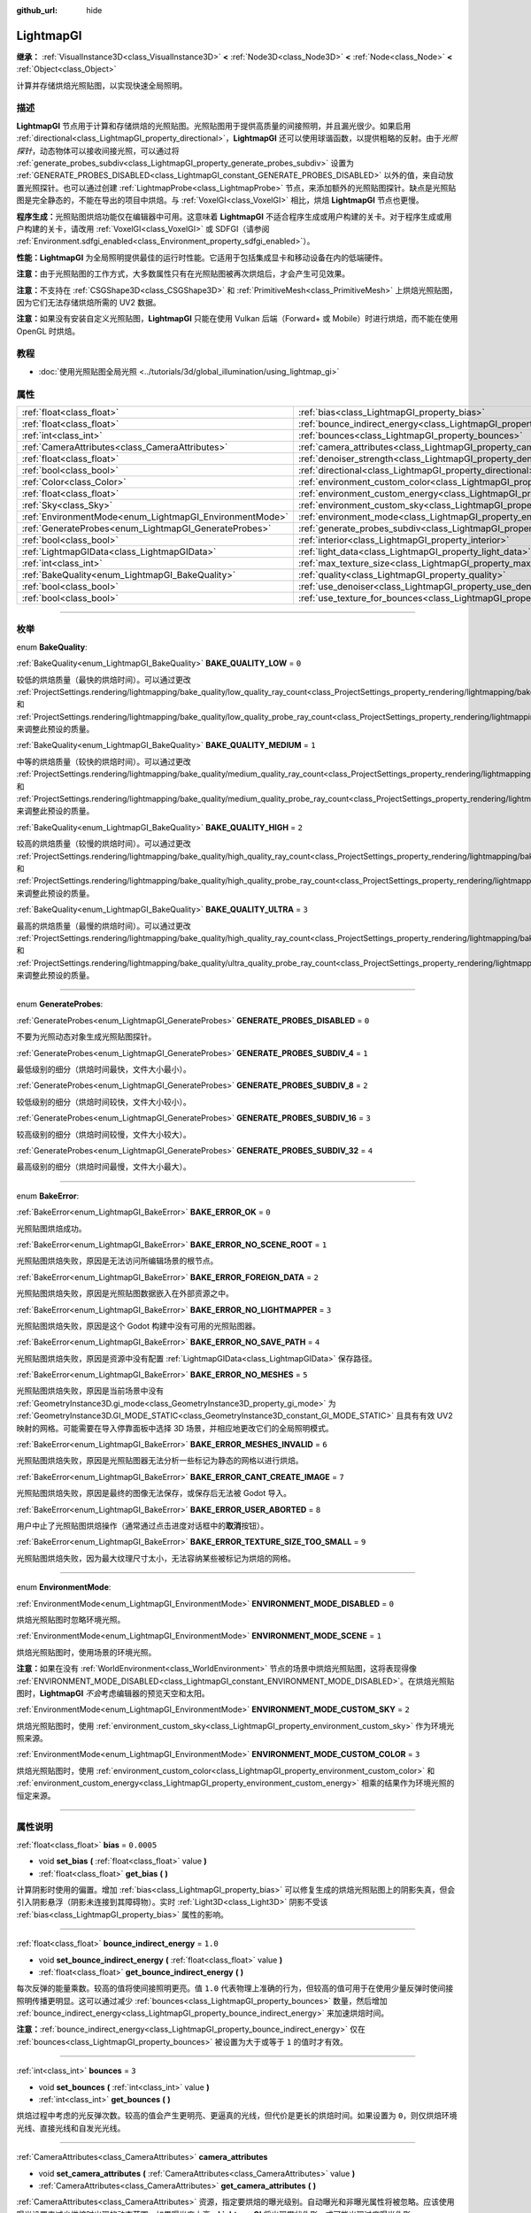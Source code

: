 :github_url: hide

.. DO NOT EDIT THIS FILE!!!
.. Generated automatically from Godot engine sources.
.. Generator: https://github.com/godotengine/godot/tree/master/doc/tools/make_rst.py.
.. XML source: https://github.com/godotengine/godot/tree/master/doc/classes/LightmapGI.xml.

.. _class_LightmapGI:

LightmapGI
==========

**继承：** :ref:`VisualInstance3D<class_VisualInstance3D>` **<** :ref:`Node3D<class_Node3D>` **<** :ref:`Node<class_Node>` **<** :ref:`Object<class_Object>`

计算并存储烘焙光照贴图，以实现快速全局照明。

.. rst-class:: classref-introduction-group

描述
----

**LightmapGI** 节点用于计算和存储烘焙的光照贴图。光照贴图用于提供高质量的间接照明，并且漏光很少。如果启用 :ref:`directional<class_LightmapGI_property_directional>`\ ，\ **LightmapGI** 还可以使用球谐函数，以提供粗略的反射。由于\ *光照探针*\ ，动态物体可以接收间接光照，可以通过将 :ref:`generate_probes_subdiv<class_LightmapGI_property_generate_probes_subdiv>` 设置为 :ref:`GENERATE_PROBES_DISABLED<class_LightmapGI_constant_GENERATE_PROBES_DISABLED>` 以外的值，来自动放置光照探针。也可以通过创建 :ref:`LightmapProbe<class_LightmapProbe>` 节点，来添加额外的光照贴图探针。缺点是光照贴图是完全静态的，不能在导出的项目中烘焙。与 :ref:`VoxelGI<class_VoxelGI>` 相比，烘焙 **LightmapGI** 节点也更慢。

\ **程序生成：**\ 光照贴图烘焙功能仅在编辑器中可用。这意味着 **LightmapGI** 不适合程序生成或用户构建的关卡。对于程序生成或用户构建的关卡，请改用 :ref:`VoxelGI<class_VoxelGI>` 或 SDFGI（请参阅 :ref:`Environment.sdfgi_enabled<class_Environment_property_sdfgi_enabled>`\ ）。

\ **性能：**\ **LightmapGI** 为全局照明提供最佳的运行时性能。它适用于包括集成显卡和移动设备在内的低端硬件。

\ **注意：**\ 由于光照贴图的工作方式，大多数属性只有在光照贴图被再次烘焙后，才会产生可见效果。

\ **注意：**\ 不支持在 :ref:`CSGShape3D<class_CSGShape3D>` 和 :ref:`PrimitiveMesh<class_PrimitiveMesh>` 上烘焙光照贴图，因为它们无法存储烘焙所需的 UV2 数据。

\ **注意：**\ 如果没有安装自定义光照贴图，\ **LightmapGI** 只能在使用 Vulkan 后端（Forward+ 或 Mobile）时进行烘焙，而不能在使用 OpenGL 时烘焙。

.. rst-class:: classref-introduction-group

教程
----

- :doc:`使用光照贴图全局光照 <../tutorials/3d/global_illumination/using_lightmap_gi>`

.. rst-class:: classref-reftable-group

属性
----

.. table::
   :widths: auto

   +---------------------------------------------------------+---------------------------------------------------------------------------------------+------------+
   | :ref:`float<class_float>`                               | :ref:`bias<class_LightmapGI_property_bias>`                                           | ``0.0005`` |
   +---------------------------------------------------------+---------------------------------------------------------------------------------------+------------+
   | :ref:`float<class_float>`                               | :ref:`bounce_indirect_energy<class_LightmapGI_property_bounce_indirect_energy>`       | ``1.0``    |
   +---------------------------------------------------------+---------------------------------------------------------------------------------------+------------+
   | :ref:`int<class_int>`                                   | :ref:`bounces<class_LightmapGI_property_bounces>`                                     | ``3``      |
   +---------------------------------------------------------+---------------------------------------------------------------------------------------+------------+
   | :ref:`CameraAttributes<class_CameraAttributes>`         | :ref:`camera_attributes<class_LightmapGI_property_camera_attributes>`                 |            |
   +---------------------------------------------------------+---------------------------------------------------------------------------------------+------------+
   | :ref:`float<class_float>`                               | :ref:`denoiser_strength<class_LightmapGI_property_denoiser_strength>`                 | ``0.1``    |
   +---------------------------------------------------------+---------------------------------------------------------------------------------------+------------+
   | :ref:`bool<class_bool>`                                 | :ref:`directional<class_LightmapGI_property_directional>`                             | ``false``  |
   +---------------------------------------------------------+---------------------------------------------------------------------------------------+------------+
   | :ref:`Color<class_Color>`                               | :ref:`environment_custom_color<class_LightmapGI_property_environment_custom_color>`   |            |
   +---------------------------------------------------------+---------------------------------------------------------------------------------------+------------+
   | :ref:`float<class_float>`                               | :ref:`environment_custom_energy<class_LightmapGI_property_environment_custom_energy>` |            |
   +---------------------------------------------------------+---------------------------------------------------------------------------------------+------------+
   | :ref:`Sky<class_Sky>`                                   | :ref:`environment_custom_sky<class_LightmapGI_property_environment_custom_sky>`       |            |
   +---------------------------------------------------------+---------------------------------------------------------------------------------------+------------+
   | :ref:`EnvironmentMode<enum_LightmapGI_EnvironmentMode>` | :ref:`environment_mode<class_LightmapGI_property_environment_mode>`                   | ``1``      |
   +---------------------------------------------------------+---------------------------------------------------------------------------------------+------------+
   | :ref:`GenerateProbes<enum_LightmapGI_GenerateProbes>`   | :ref:`generate_probes_subdiv<class_LightmapGI_property_generate_probes_subdiv>`       | ``2``      |
   +---------------------------------------------------------+---------------------------------------------------------------------------------------+------------+
   | :ref:`bool<class_bool>`                                 | :ref:`interior<class_LightmapGI_property_interior>`                                   | ``false``  |
   +---------------------------------------------------------+---------------------------------------------------------------------------------------+------------+
   | :ref:`LightmapGIData<class_LightmapGIData>`             | :ref:`light_data<class_LightmapGI_property_light_data>`                               |            |
   +---------------------------------------------------------+---------------------------------------------------------------------------------------+------------+
   | :ref:`int<class_int>`                                   | :ref:`max_texture_size<class_LightmapGI_property_max_texture_size>`                   | ``16384``  |
   +---------------------------------------------------------+---------------------------------------------------------------------------------------+------------+
   | :ref:`BakeQuality<enum_LightmapGI_BakeQuality>`         | :ref:`quality<class_LightmapGI_property_quality>`                                     | ``1``      |
   +---------------------------------------------------------+---------------------------------------------------------------------------------------+------------+
   | :ref:`bool<class_bool>`                                 | :ref:`use_denoiser<class_LightmapGI_property_use_denoiser>`                           | ``true``   |
   +---------------------------------------------------------+---------------------------------------------------------------------------------------+------------+
   | :ref:`bool<class_bool>`                                 | :ref:`use_texture_for_bounces<class_LightmapGI_property_use_texture_for_bounces>`     | ``true``   |
   +---------------------------------------------------------+---------------------------------------------------------------------------------------+------------+

.. rst-class:: classref-section-separator

----

.. rst-class:: classref-descriptions-group

枚举
----

.. _enum_LightmapGI_BakeQuality:

.. rst-class:: classref-enumeration

enum **BakeQuality**:

.. _class_LightmapGI_constant_BAKE_QUALITY_LOW:

.. rst-class:: classref-enumeration-constant

:ref:`BakeQuality<enum_LightmapGI_BakeQuality>` **BAKE_QUALITY_LOW** = ``0``

较低的烘焙质量（最快的烘焙时间）。可以通过更改 :ref:`ProjectSettings.rendering/lightmapping/bake_quality/low_quality_ray_count<class_ProjectSettings_property_rendering/lightmapping/bake_quality/low_quality_ray_count>` 和 :ref:`ProjectSettings.rendering/lightmapping/bake_quality/low_quality_probe_ray_count<class_ProjectSettings_property_rendering/lightmapping/bake_quality/low_quality_probe_ray_count>` 来调整此预设的质量。

.. _class_LightmapGI_constant_BAKE_QUALITY_MEDIUM:

.. rst-class:: classref-enumeration-constant

:ref:`BakeQuality<enum_LightmapGI_BakeQuality>` **BAKE_QUALITY_MEDIUM** = ``1``

中等的烘焙质量（较快的烘焙时间）。可以通过更改 :ref:`ProjectSettings.rendering/lightmapping/bake_quality/medium_quality_ray_count<class_ProjectSettings_property_rendering/lightmapping/bake_quality/medium_quality_ray_count>` 和 :ref:`ProjectSettings.rendering/lightmapping/bake_quality/medium_quality_probe_ray_count<class_ProjectSettings_property_rendering/lightmapping/bake_quality/medium_quality_probe_ray_count>` 来调整此预设的质量。

.. _class_LightmapGI_constant_BAKE_QUALITY_HIGH:

.. rst-class:: classref-enumeration-constant

:ref:`BakeQuality<enum_LightmapGI_BakeQuality>` **BAKE_QUALITY_HIGH** = ``2``

较高的烘焙质量（较慢的烘焙时间）。可以通过更改 :ref:`ProjectSettings.rendering/lightmapping/bake_quality/high_quality_ray_count<class_ProjectSettings_property_rendering/lightmapping/bake_quality/high_quality_ray_count>` 和 :ref:`ProjectSettings.rendering/lightmapping/bake_quality/high_quality_probe_ray_count<class_ProjectSettings_property_rendering/lightmapping/bake_quality/high_quality_probe_ray_count>` 来调整此预设的质量。

.. _class_LightmapGI_constant_BAKE_QUALITY_ULTRA:

.. rst-class:: classref-enumeration-constant

:ref:`BakeQuality<enum_LightmapGI_BakeQuality>` **BAKE_QUALITY_ULTRA** = ``3``

最高的烘焙质量（最慢的烘焙时间）。可以通过更改 :ref:`ProjectSettings.rendering/lightmapping/bake_quality/high_quality_ray_count<class_ProjectSettings_property_rendering/lightmapping/bake_quality/high_quality_ray_count>` 和 :ref:`ProjectSettings.rendering/lightmapping/bake_quality/ultra_quality_probe_ray_count<class_ProjectSettings_property_rendering/lightmapping/bake_quality/ultra_quality_probe_ray_count>` 来调整此预设的质量。

.. rst-class:: classref-item-separator

----

.. _enum_LightmapGI_GenerateProbes:

.. rst-class:: classref-enumeration

enum **GenerateProbes**:

.. _class_LightmapGI_constant_GENERATE_PROBES_DISABLED:

.. rst-class:: classref-enumeration-constant

:ref:`GenerateProbes<enum_LightmapGI_GenerateProbes>` **GENERATE_PROBES_DISABLED** = ``0``

不要为光照动态对象生成光照贴图探针。

.. _class_LightmapGI_constant_GENERATE_PROBES_SUBDIV_4:

.. rst-class:: classref-enumeration-constant

:ref:`GenerateProbes<enum_LightmapGI_GenerateProbes>` **GENERATE_PROBES_SUBDIV_4** = ``1``

最低级别的细分（烘焙时间最快，文件大小最小）。

.. _class_LightmapGI_constant_GENERATE_PROBES_SUBDIV_8:

.. rst-class:: classref-enumeration-constant

:ref:`GenerateProbes<enum_LightmapGI_GenerateProbes>` **GENERATE_PROBES_SUBDIV_8** = ``2``

较低级别的细分（烘焙时间较快，文件大小较小）。

.. _class_LightmapGI_constant_GENERATE_PROBES_SUBDIV_16:

.. rst-class:: classref-enumeration-constant

:ref:`GenerateProbes<enum_LightmapGI_GenerateProbes>` **GENERATE_PROBES_SUBDIV_16** = ``3``

较高级别的细分（烘焙时间较慢，文件大小较大）。

.. _class_LightmapGI_constant_GENERATE_PROBES_SUBDIV_32:

.. rst-class:: classref-enumeration-constant

:ref:`GenerateProbes<enum_LightmapGI_GenerateProbes>` **GENERATE_PROBES_SUBDIV_32** = ``4``

最高级别的细分（烘焙时间最慢，文件大小最大）。

.. rst-class:: classref-item-separator

----

.. _enum_LightmapGI_BakeError:

.. rst-class:: classref-enumeration

enum **BakeError**:

.. _class_LightmapGI_constant_BAKE_ERROR_OK:

.. rst-class:: classref-enumeration-constant

:ref:`BakeError<enum_LightmapGI_BakeError>` **BAKE_ERROR_OK** = ``0``

光照贴图烘焙成功。

.. _class_LightmapGI_constant_BAKE_ERROR_NO_SCENE_ROOT:

.. rst-class:: classref-enumeration-constant

:ref:`BakeError<enum_LightmapGI_BakeError>` **BAKE_ERROR_NO_SCENE_ROOT** = ``1``

光照贴图烘焙失败，原因是无法访问所编辑场景的根节点。

.. _class_LightmapGI_constant_BAKE_ERROR_FOREIGN_DATA:

.. rst-class:: classref-enumeration-constant

:ref:`BakeError<enum_LightmapGI_BakeError>` **BAKE_ERROR_FOREIGN_DATA** = ``2``

光照贴图烘焙失败，原因是光照贴图数据嵌入在外部资源之中。

.. _class_LightmapGI_constant_BAKE_ERROR_NO_LIGHTMAPPER:

.. rst-class:: classref-enumeration-constant

:ref:`BakeError<enum_LightmapGI_BakeError>` **BAKE_ERROR_NO_LIGHTMAPPER** = ``3``

光照贴图烘焙失败，原因是这个 Godot 构建中没有可用的光照贴图器。

.. _class_LightmapGI_constant_BAKE_ERROR_NO_SAVE_PATH:

.. rst-class:: classref-enumeration-constant

:ref:`BakeError<enum_LightmapGI_BakeError>` **BAKE_ERROR_NO_SAVE_PATH** = ``4``

光照贴图烘焙失败，原因是资源中没有配置 :ref:`LightmapGIData<class_LightmapGIData>` 保存路径。

.. _class_LightmapGI_constant_BAKE_ERROR_NO_MESHES:

.. rst-class:: classref-enumeration-constant

:ref:`BakeError<enum_LightmapGI_BakeError>` **BAKE_ERROR_NO_MESHES** = ``5``

光照贴图烘焙失败，原因是当前场景中没有 :ref:`GeometryInstance3D.gi_mode<class_GeometryInstance3D_property_gi_mode>` 为 :ref:`GeometryInstance3D.GI_MODE_STATIC<class_GeometryInstance3D_constant_GI_MODE_STATIC>` 且具有有效 UV2 映射的网格。可能需要在导入停靠面板中选择 3D 场景，并相应地更改它们的全局照明模式。

.. _class_LightmapGI_constant_BAKE_ERROR_MESHES_INVALID:

.. rst-class:: classref-enumeration-constant

:ref:`BakeError<enum_LightmapGI_BakeError>` **BAKE_ERROR_MESHES_INVALID** = ``6``

光照贴图烘焙失败，原因是光照贴图器无法分析一些标记为静态的网格以进行烘焙。

.. _class_LightmapGI_constant_BAKE_ERROR_CANT_CREATE_IMAGE:

.. rst-class:: classref-enumeration-constant

:ref:`BakeError<enum_LightmapGI_BakeError>` **BAKE_ERROR_CANT_CREATE_IMAGE** = ``7``

光照贴图烘焙失败，原因是最终的图像无法保存，或保存后无法被 Godot 导入。

.. _class_LightmapGI_constant_BAKE_ERROR_USER_ABORTED:

.. rst-class:: classref-enumeration-constant

:ref:`BakeError<enum_LightmapGI_BakeError>` **BAKE_ERROR_USER_ABORTED** = ``8``

用户中止了光照贴图烘焙操作（通常通过点击进度对话框中的\ **取消**\ 按钮）。

.. _class_LightmapGI_constant_BAKE_ERROR_TEXTURE_SIZE_TOO_SMALL:

.. rst-class:: classref-enumeration-constant

:ref:`BakeError<enum_LightmapGI_BakeError>` **BAKE_ERROR_TEXTURE_SIZE_TOO_SMALL** = ``9``

光照贴图烘焙失败，因为最大纹理尺寸太小，无法容纳某些被标记为烘焙的网格。

.. rst-class:: classref-item-separator

----

.. _enum_LightmapGI_EnvironmentMode:

.. rst-class:: classref-enumeration

enum **EnvironmentMode**:

.. _class_LightmapGI_constant_ENVIRONMENT_MODE_DISABLED:

.. rst-class:: classref-enumeration-constant

:ref:`EnvironmentMode<enum_LightmapGI_EnvironmentMode>` **ENVIRONMENT_MODE_DISABLED** = ``0``

烘焙光照贴图时忽略环境光照。

.. _class_LightmapGI_constant_ENVIRONMENT_MODE_SCENE:

.. rst-class:: classref-enumeration-constant

:ref:`EnvironmentMode<enum_LightmapGI_EnvironmentMode>` **ENVIRONMENT_MODE_SCENE** = ``1``

烘焙光照贴图时，使用场景的环境光照。

\ **注意：**\ 如果在没有 :ref:`WorldEnvironment<class_WorldEnvironment>` 节点的场景中烘焙光照贴图，这将表现得像 :ref:`ENVIRONMENT_MODE_DISABLED<class_LightmapGI_constant_ENVIRONMENT_MODE_DISABLED>`\ 。在烘焙光照贴图时，\ **LightmapGI** *不会*\ 考虑编辑器的预览天空和太阳。

.. _class_LightmapGI_constant_ENVIRONMENT_MODE_CUSTOM_SKY:

.. rst-class:: classref-enumeration-constant

:ref:`EnvironmentMode<enum_LightmapGI_EnvironmentMode>` **ENVIRONMENT_MODE_CUSTOM_SKY** = ``2``

烘焙光照贴图时，使用 :ref:`environment_custom_sky<class_LightmapGI_property_environment_custom_sky>` 作为环境光照来源。

.. _class_LightmapGI_constant_ENVIRONMENT_MODE_CUSTOM_COLOR:

.. rst-class:: classref-enumeration-constant

:ref:`EnvironmentMode<enum_LightmapGI_EnvironmentMode>` **ENVIRONMENT_MODE_CUSTOM_COLOR** = ``3``

烘焙光照贴图时，使用 :ref:`environment_custom_color<class_LightmapGI_property_environment_custom_color>` 和 :ref:`environment_custom_energy<class_LightmapGI_property_environment_custom_energy>` 相乘的结果作为环境光照的恒定来源。

.. rst-class:: classref-section-separator

----

.. rst-class:: classref-descriptions-group

属性说明
--------

.. _class_LightmapGI_property_bias:

.. rst-class:: classref-property

:ref:`float<class_float>` **bias** = ``0.0005``

.. rst-class:: classref-property-setget

- void **set_bias** **(** :ref:`float<class_float>` value **)**
- :ref:`float<class_float>` **get_bias** **(** **)**

计算阴影时使用的偏置。增加 :ref:`bias<class_LightmapGI_property_bias>` 可以修复生成的烘焙光照贴图上的阴影失真，但会引入阴影悬浮（阴影未连接到其障碍物）。实时 :ref:`Light3D<class_Light3D>` 阴影不受该 :ref:`bias<class_LightmapGI_property_bias>` 属性的影响。

.. rst-class:: classref-item-separator

----

.. _class_LightmapGI_property_bounce_indirect_energy:

.. rst-class:: classref-property

:ref:`float<class_float>` **bounce_indirect_energy** = ``1.0``

.. rst-class:: classref-property-setget

- void **set_bounce_indirect_energy** **(** :ref:`float<class_float>` value **)**
- :ref:`float<class_float>` **get_bounce_indirect_energy** **(** **)**

每次反弹的能量乘数。较高的值将使间接照明更亮。值 ``1.0`` 代表物理上准确的行为，但较高的值可用于在使用少量反弹时使间接照明传播更明显。这可以通过减少 :ref:`bounces<class_LightmapGI_property_bounces>` 数量，然后增加 :ref:`bounce_indirect_energy<class_LightmapGI_property_bounce_indirect_energy>` 来加速烘焙时间。

\ **注意：**\ :ref:`bounce_indirect_energy<class_LightmapGI_property_bounce_indirect_energy>` 仅在 :ref:`bounces<class_LightmapGI_property_bounces>` 被设置为大于或等于 ``1`` 的值时才有效。

.. rst-class:: classref-item-separator

----

.. _class_LightmapGI_property_bounces:

.. rst-class:: classref-property

:ref:`int<class_int>` **bounces** = ``3``

.. rst-class:: classref-property-setget

- void **set_bounces** **(** :ref:`int<class_int>` value **)**
- :ref:`int<class_int>` **get_bounces** **(** **)**

烘焙过程中考虑的光反弹次数。较高的值会产生更明亮、更逼真的光线，但代价是更长的烘焙时间。如果设置为 ``0``\ ，则仅烘焙环境光线、直接光线和自发光光线。

.. rst-class:: classref-item-separator

----

.. _class_LightmapGI_property_camera_attributes:

.. rst-class:: classref-property

:ref:`CameraAttributes<class_CameraAttributes>` **camera_attributes**

.. rst-class:: classref-property-setget

- void **set_camera_attributes** **(** :ref:`CameraAttributes<class_CameraAttributes>` value **)**
- :ref:`CameraAttributes<class_CameraAttributes>` **get_camera_attributes** **(** **)**

:ref:`CameraAttributes<class_CameraAttributes>` 资源，指定要烘焙的曝光级别。自动曝光和非曝光属性将被忽略。应该使用曝光设置来减少烘焙时出现的动态范围。如果曝光度太高，\ **LightmapGI** 将出现带状伪影，或可能出现过度曝光伪影。

.. rst-class:: classref-item-separator

----

.. _class_LightmapGI_property_denoiser_strength:

.. rst-class:: classref-property

:ref:`float<class_float>` **denoiser_strength** = ``0.1``

.. rst-class:: classref-property-setget

- void **set_denoiser_strength** **(** :ref:`float<class_float>` value **)**
- :ref:`float<class_float>` **get_denoiser_strength** **(** **)**

应用于生成的光照贴图的去噪步骤的强度。仅当 :ref:`use_denoiser<class_LightmapGI_property_use_denoiser>` 为 ``true`` 且 :ref:`ProjectSettings.rendering/lightmapping/denoising/denoiser<class_ProjectSettings_property_rendering/lightmapping/denoising/denoiser>` 被设置为 JNLM 时有效。

.. rst-class:: classref-item-separator

----

.. _class_LightmapGI_property_directional:

.. rst-class:: classref-property

:ref:`bool<class_bool>` **directional** = ``false``

.. rst-class:: classref-property-setget

- void **set_directional** **(** :ref:`bool<class_bool>` value **)**
- :ref:`bool<class_bool>` **is_directional** **(** **)**

如果为 ``true``\ ，烘焙光照贴图以包含作为球谐函数的方向信息。这会产生更逼真的光照外观，尤其是使用法线贴图材质和烘焙了直射光的灯光（\ :ref:`Light3D.light_bake_mode<class_Light3D_property_light_bake_mode>` 设置为 :ref:`Light3D.BAKE_STATIC<class_Light3D_constant_BAKE_STATIC>` 并将 :ref:`Light3D.editor_only<class_Light3D_property_editor_only>` 设置为 ``false``\ ）。方向信息还用于为静态和动态对象提供粗略的反射。这有一个小的运行时性能成本，因为着色器必须执行更多的工作，来解释来自光照贴图的方向信息。定向光照贴图也需要更长的时间来烘焙并产生更大的文件大小。

\ **注意：**\ 属性的名称与 :ref:`DirectionalLight3D<class_DirectionalLight3D>` 没有关系。\ :ref:`directional<class_LightmapGI_property_directional>` 适用于所有灯光类型。

.. rst-class:: classref-item-separator

----

.. _class_LightmapGI_property_environment_custom_color:

.. rst-class:: classref-property

:ref:`Color<class_Color>` **environment_custom_color**

.. rst-class:: classref-property-setget

- void **set_environment_custom_color** **(** :ref:`Color<class_Color>` value **)**
- :ref:`Color<class_Color>` **get_environment_custom_color** **(** **)**

用于环境照明的颜色。仅在 :ref:`environment_mode<class_LightmapGI_property_environment_mode>` 为 :ref:`ENVIRONMENT_MODE_CUSTOM_COLOR<class_LightmapGI_constant_ENVIRONMENT_MODE_CUSTOM_COLOR>` 时有效。

.. rst-class:: classref-item-separator

----

.. _class_LightmapGI_property_environment_custom_energy:

.. rst-class:: classref-property

:ref:`float<class_float>` **environment_custom_energy**

.. rst-class:: classref-property-setget

- void **set_environment_custom_energy** **(** :ref:`float<class_float>` value **)**
- :ref:`float<class_float>` **get_environment_custom_energy** **(** **)**

用于环境照明的颜色倍数。仅在 :ref:`environment_mode<class_LightmapGI_property_environment_mode>` 为 :ref:`ENVIRONMENT_MODE_CUSTOM_COLOR<class_LightmapGI_constant_ENVIRONMENT_MODE_CUSTOM_COLOR>` 时有效。

.. rst-class:: classref-item-separator

----

.. _class_LightmapGI_property_environment_custom_sky:

.. rst-class:: classref-property

:ref:`Sky<class_Sky>` **environment_custom_sky**

.. rst-class:: classref-property-setget

- void **set_environment_custom_sky** **(** :ref:`Sky<class_Sky>` value **)**
- :ref:`Sky<class_Sky>` **get_environment_custom_sky** **(** **)**

用作环境照明光源的天空。仅在 :ref:`environment_mode<class_LightmapGI_property_environment_mode>` 为 :ref:`ENVIRONMENT_MODE_CUSTOM_SKY<class_LightmapGI_constant_ENVIRONMENT_MODE_CUSTOM_SKY>` 时有效。

.. rst-class:: classref-item-separator

----

.. _class_LightmapGI_property_environment_mode:

.. rst-class:: classref-property

:ref:`EnvironmentMode<enum_LightmapGI_EnvironmentMode>` **environment_mode** = ``1``

.. rst-class:: classref-property-setget

- void **set_environment_mode** **(** :ref:`EnvironmentMode<enum_LightmapGI_EnvironmentMode>` value **)**
- :ref:`EnvironmentMode<enum_LightmapGI_EnvironmentMode>` **get_environment_mode** **(** **)**

烘焙光照贴图时使用的环境模式。

.. rst-class:: classref-item-separator

----

.. _class_LightmapGI_property_generate_probes_subdiv:

.. rst-class:: classref-property

:ref:`GenerateProbes<enum_LightmapGI_GenerateProbes>` **generate_probes_subdiv** = ``2``

.. rst-class:: classref-property-setget

- void **set_generate_probes** **(** :ref:`GenerateProbes<enum_LightmapGI_GenerateProbes>` value **)**
- :ref:`GenerateProbes<enum_LightmapGI_GenerateProbes>` **get_generate_probes** **(** **)**

为动态对象照明自动生成 :ref:`LightmapProbe<class_LightmapProbe>` 时使用的细分级别。较高的值会在动态对象上产生更准确的间接照明，但代价是更长的烘焙时间和更大的文件大小。

\ **注意：**\ 自动生成的 :ref:`LightmapProbe<class_LightmapProbe>`\ ，不作为在场景树停靠面板中的节点可见，并且生成后无法通过这种方式修改。

\ **注意：**\ 不管 :ref:`generate_probes_subdiv<class_LightmapGI_property_generate_probes_subdiv>`\ ，动态对象上的直接光照，总是使用 :ref:`Light3D<class_Light3D>` 节点实时应用。

.. rst-class:: classref-item-separator

----

.. _class_LightmapGI_property_interior:

.. rst-class:: classref-property

:ref:`bool<class_bool>` **interior** = ``false``

.. rst-class:: classref-property-setget

- void **set_interior** **(** :ref:`bool<class_bool>` value **)**
- :ref:`bool<class_bool>` **is_interior** **(** **)**

如果为 ``true``\ ，则会在烘焙光照贴图时忽略环境光照。

.. rst-class:: classref-item-separator

----

.. _class_LightmapGI_property_light_data:

.. rst-class:: classref-property

:ref:`LightmapGIData<class_LightmapGIData>` **light_data**

.. rst-class:: classref-property-setget

- void **set_light_data** **(** :ref:`LightmapGIData<class_LightmapGIData>` value **)**
- :ref:`LightmapGIData<class_LightmapGIData>` **get_light_data** **(** **)**

与该 **LightmapGI** 节点关联的 :ref:`LightmapGIData<class_LightmapGIData>`\ 。该资源是在烘焙后自动创建的，并不意味着要手动创建。

.. rst-class:: classref-item-separator

----

.. _class_LightmapGI_property_max_texture_size:

.. rst-class:: classref-property

:ref:`int<class_int>` **max_texture_size** = ``16384``

.. rst-class:: classref-property-setget

- void **set_max_texture_size** **(** :ref:`int<class_int>` value **)**
- :ref:`int<class_int>` **get_max_texture_size** **(** **)**

生成的纹理图集的最大纹理大小。更高的值将导致生成的切片更少，但由于硬件对纹理大小的限制，可能无法在所有硬件上工作。如果不确定，请将 :ref:`max_texture_size<class_LightmapGI_property_max_texture_size>` 保留为其默认值 ``16384``\ 。

.. rst-class:: classref-item-separator

----

.. _class_LightmapGI_property_quality:

.. rst-class:: classref-property

:ref:`BakeQuality<enum_LightmapGI_BakeQuality>` **quality** = ``1``

.. rst-class:: classref-property-setget

- void **set_bake_quality** **(** :ref:`BakeQuality<enum_LightmapGI_BakeQuality>` value **)**
- :ref:`BakeQuality<enum_LightmapGI_BakeQuality>` **get_bake_quality** **(** **)**

烘焙光照贴图时使用的质量预设。这会影响烘焙时间，但输出文件的大小在所有质量级别上基本相同。

要进一步加快烘焙时间，请在导入停靠面板中减少 :ref:`bounces<class_LightmapGI_property_bounces>`\ 、禁用 :ref:`use_denoiser<class_LightmapGI_property_use_denoiser>`\ 、并增加 3D 场景的光照贴图纹素大小。

.. rst-class:: classref-item-separator

----

.. _class_LightmapGI_property_use_denoiser:

.. rst-class:: classref-property

:ref:`bool<class_bool>` **use_denoiser** = ``true``

.. rst-class:: classref-property-setget

- void **set_use_denoiser** **(** :ref:`bool<class_bool>` value **)**
- :ref:`bool<class_bool>` **is_using_denoiser** **(** **)**

如果为 ``true``\ ，则在生成的光照贴图上，使用基于 GPU 的降噪算法。这以更长的烘焙时间为代价，消除了生成的光照贴图中的大部分噪点。尽管无损压缩在压缩降噪图像方面可能做得更好，但使用降噪器通常不会显著影响文件大小。

.. rst-class:: classref-item-separator

----

.. _class_LightmapGI_property_use_texture_for_bounces:

.. rst-class:: classref-property

:ref:`bool<class_bool>` **use_texture_for_bounces** = ``true``

.. rst-class:: classref-property-setget

- void **set_use_texture_for_bounces** **(** :ref:`bool<class_bool>` value **)**
- :ref:`bool<class_bool>` **is_using_texture_for_bounces** **(** **)**

如果为 ``true``\ ，将生成带有照明信息的纹理，以加快间接照明的生成速度，但会牺牲一定的精度。当使用低分辨率光照贴图或在表面上显著拉伸光照贴图的 UV 时，几何体可能会出现额外的漏光伪影。如果不确定，请将 :ref:`use_texture_for_bounces<class_LightmapGI_property_use_texture_for_bounces>` 保留为其默认值 ``true``\ 。

\ **注意：**\ :ref:`use_texture_for_bounces<class_LightmapGI_property_use_texture_for_bounces>` 仅在 :ref:`bounces<class_LightmapGI_property_bounces>` 被设置为大于或等于 ``1`` 的值时才有效。

.. |virtual| replace:: :abbr:`virtual (本方法通常需要用户覆盖才能生效。)`
.. |const| replace:: :abbr:`const (本方法没有副作用。不会修改该实例的任何成员变量。)`
.. |vararg| replace:: :abbr:`vararg (本方法除了在此处描述的参数外，还能够继续接受任意数量的参数。)`
.. |constructor| replace:: :abbr:`constructor (本方法用于构造某个类型。)`
.. |static| replace:: :abbr:`static (调用本方法无需实例，所以可以直接使用类名调用。)`
.. |operator| replace:: :abbr:`operator (本方法描述的是使用本类型作为左操作数的有效操作符。)`
.. |bitfield| replace:: :abbr:`BitField (这个值是由下列标志构成的位掩码整数。)`
